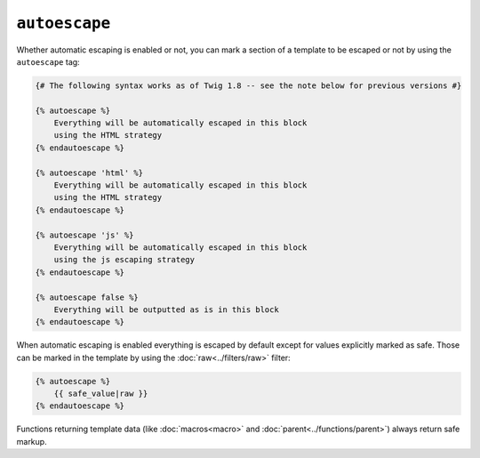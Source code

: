 ``autoescape``
==============

Whether automatic escaping is enabled or not, you can mark a section of a
template to be escaped or not by using the ``autoescape`` tag:

.. code-block:: jinja

    {# The following syntax works as of Twig 1.8 -- see the note below for previous versions #}

    {% autoescape %}
        Everything will be automatically escaped in this block
        using the HTML strategy
    {% endautoescape %}

    {% autoescape 'html' %}
        Everything will be automatically escaped in this block
        using the HTML strategy
    {% endautoescape %}

    {% autoescape 'js' %}
        Everything will be automatically escaped in this block
        using the js escaping strategy
    {% endautoescape %}

    {% autoescape false %}
        Everything will be outputted as is in this block
    {% endautoescape %}

.. Примечание::

    Before Twig 1.8, the syntax was different:

    .. code-block:: jinja

        {% autoescape true %}
            Everything will be automatically escaped in this block
            using the HTML strategy
        {% endautoescape %}

        {% autoescape false %}
            Everything will be outputted as is in this block
        {% endautoescape %}

        {% autoescape true js %}
            Everything will be automatically escaped in this block
            using the js escaping strategy
        {% endautoescape %}

When automatic escaping is enabled everything is escaped by default except for
values explicitly marked as safe. Those can be marked in the template by using
the :doc:`raw<../filters/raw>` filter:

.. code-block:: jinja

    {% autoescape %}
        {{ safe_value|raw }}
    {% endautoescape %}

Functions returning template data (like :doc:`macros<macro>` and
:doc:`parent<../functions/parent>`) always return safe markup.

.. Примечание::

    Twig is smart enough to not escape an already escaped value by the
    :doc:`escape<../filters/escape>` filter.

.. Примечание::

    The chapter :doc:`Twig for Developers<../api>` gives more information
    about when and how automatic escaping is applied.
